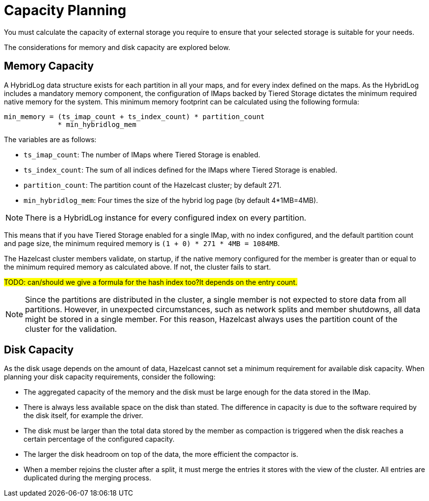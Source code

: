 = Capacity Planning

You must calculate the capacity of external storage you require to ensure that your selected storage is suitable for your needs.

The considerations for memory and disk capacity are explored below.

== Memory Capacity

A HybridLog data structure exists for each partition in all your maps, and for every index defined on the maps.
As the HybridLog includes a mandatory memory component, the configuration of IMaps backed by Tiered Storage dictates the minimum required native memory for the system.
This minimum memory footprint can be calculated using the following formula:

----
min_memory = (ts_imap_count + ts_index_count) * partition_count
             * min_hybridlog_mem
----

The variables are as follows:

- `ts_imap_count`: The number of IMaps where Tiered Storage is enabled.
- `ts_index_count`: The sum of all indices defined for the IMaps where Tiered Storage is enabled.
- `partition_count`: The partition count of the Hazelcast cluster; by default 271.
- `min_hybridlog_mem`: Four times the size of the hybrid log page (by default 4*1MB=4MB).

NOTE: There is a HybridLog instance for every configured index on every partition.

This means that if you have Tiered Storage enabled for a single IMap, with no index configured, and the default partition count and page size, the minimum required memory is `(1 + 0) * 271 * 4MB = 1084MB`.

The Hazelcast cluster members validate, on startup, if the native memory configured for the member is greater than or equal to the minimum required memory as calculated above.
If not, the cluster fails to start.

##TODO: can/should we give a formula for the hash index too?It depends on the entry count.
##

NOTE: Since the partitions are distributed in the cluster, a single member is not expected to store data from all partitions.
However, in unexpected circumstances, such as network splits and member shutdowns, all data might be stored in a single member.
For this reason, Hazelcast always uses the partition count of the cluster for the validation.

== Disk Capacity

As the disk usage depends on the amount of data, Hazelcast cannot set a minimum requirement for available disk capacity.
When planning your disk capacity requirements, consider the following:

- The aggregated capacity of the memory and the disk must be large enough for the data stored in the IMap.
- There is always less available space on the disk than stated. The difference in capacity is due to the software required by the disk itself, for example the driver.
- The disk must be larger than the total data stored by the member as compaction is triggered when the disk reaches a certain percentage of the configured capacity.
- The larger the disk headroom on top of the data, the more efficient the compactor is.
- When a member rejoins the cluster after a split, it must merge the entries it stores with the view of the cluster.
All entries are duplicated during the merging process.
